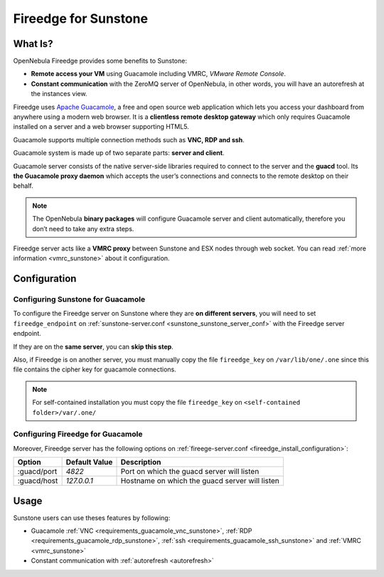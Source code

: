 .. _fireedge_sunstone:

================================================================================
Fireedge for Sunstone
================================================================================

What Is?
========

OpenNebula Fireedge provides some benefits to Sunstone:

- **Remote access your VM** using Guacamole including VMRC, `VMware Remote Console`.

- **Constant communication** with the ZeroMQ server of OpenNebula, in other words, you will have
  an autorefresh at the instances view.

Fireedge uses `Apache Guacamole <guacamole.apache.org>`_, a free and open source web
application which lets you access your dashboard from anywhere using a modern web browser.
It is a **clientless remote desktop gateway** which only requires Guacamole installed on a
server and a web browser supporting HTML5.

Guacamole supports multiple connection methods such as **VNC, RDP and ssh**.

Guacamole system is made up of two separate parts: **server and client**.

Guacamole server consists of the native server-side libraries required to connect to the
server and the **guacd** tool. Its **the Guacamole proxy daemon** which accepts the user’s
connections and connects to the remote desktop on their behalf.

.. note::
  The OpenNebula **binary packages** will configure Guacamole  server and client
  automatically, therefore you don’t need to take any extra steps.

Fireedge server acts like a **VMRC proxy** between Sunstone and ESX nodes through web socket.
You can read :ref:`more information <vmrc_sunstone>` about it configuration.

.. _fireedge_sunstone_configuration:

Configuration
==============

-------------------------------------------------------------------------------
Configuring Sunstone for Guacamole
-------------------------------------------------------------------------------

To configure the Fireedge server on Sunstone where they are **on different servers**, you will need
to set ``fireedge_endpoint`` on :ref:`sunstone-server.conf <sunstone_sunstone_server_conf>` with
the Fireedge server endpoint.

If they are on the **same server**, you can **skip this step**.

Also, if Fireedge is on another server, you must manually copy the file ``fireedge_key`` on
``/var/lib/one/.one`` since this file contains the cipher key for guacamole connections.

.. note::
  For self-contained installation you must copy the file  ``fireedge_key`` on ``<self-contained folder>/var/.one/``

-------------------------------------------------------------------------------
Configuring Fireedge for Guacamole
-------------------------------------------------------------------------------

Moreover, Fireedge server has the following options on :ref:`fireege-server.conf <fireedge_install_configuration>`:

+---------------------------+--------------------------------+---------------------------------------------------------------+
|          Option           | Default Value                  | Description                                                   |
+===========================+================================+===============================================================+
| :guacd/port               | `4822`                         | Port on which the guacd server will listen                    |
+---------------------------+--------------------------------+---------------------------------------------------------------+
| :guacd/host               | `127.0.0.1`                    | Hostname on which the guacd server will listen                |
+---------------------------+--------------------------------+---------------------------------------------------------------+

Usage
=====

Sunstone users can use theses features by following:

- Guacamole
  :ref:`VNC <requirements_guacamole_vnc_sunstone>`,
  :ref:`RDP <requirements_guacamole_rdp_sunstone>`,
  :ref:`ssh <requirements_guacamole_ssh_sunstone>` and
  :ref:`VMRC <vmrc_sunstone>`

- Constant communication with :ref:`autorefresh <autorefresh>`
